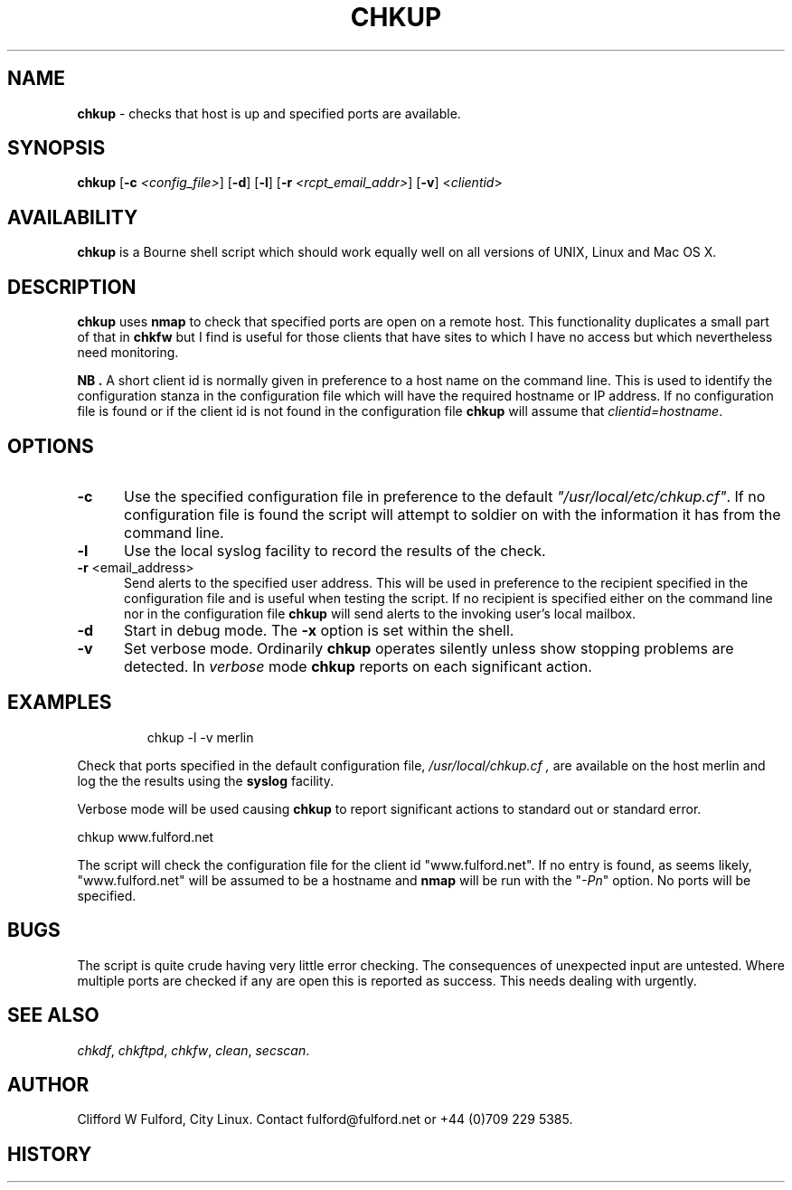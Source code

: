 .TH CHKUP 8l "21st January r
.SH NAME
.B chkup
- checks that host is up and specified ports are available.
.SH SYNOPSIS
\fBchkup\fR [\fB-c \fI<config_file>\fR] [\fB-d\fR] [\fB-l\fR]
[\fB-r \fI<rcpt_email_addr>\fR] [\fB-v\fR]  <\fIclientid\fR>
.br
.SH AVAILABILITY
.B chkup
is a Bourne shell script which should work equally well on all versions of UNIX,
Linux and Mac OS X.
.SH DESCRIPTION
.B chkup
uses 
.B nmap
to check that specified ports are open on a remote host. This functionality
duplicates a small part of that in 
.B chkfw
but I find is useful for those clients that have sites to which I have no
access but which nevertheless need monitoring.
.LP
.B NB .
A short client id is normally given in preference to a host name on the 
command line. This is used to identify the configuration stanza in 
the configuration file which will have the required hostname or IP address.
If no configuration file is found or if the client id is not found in the
configuration file
.B chkup
will assume that \fIclientid=hostname\fR.
.SH OPTIONS
.TP 5
.B -c
Use the specified configuration file in preference to the default
\fI"/usr/local/etc/chkup.cf"\fR. If no configuration file is found the 
script will attempt to soldier on with the information it has from the 
command line.
.TP 5
.B -l
Use the local syslog facility to record the results of the check.
.TP 5
\fB-r \fR<email_address>\fR
Send alerts to the specified user address. This will be used in preference
to the recipient specified in the configuration file and is useful when testing
the script. If no recipient is specified either on the command line nor in
the configuration file
.B chkup 
will send alerts to the invoking user's local mailbox. 
.TP 5
\fB-d\fR
Start in debug mode. The \fB-x\fR option is set within the shell.
.TP
.B -v
Set verbose mode. Ordinarily 
.B chkup
operates silently unless show stopping problems are detected. In 
.I verbose
mode 
.B chkup
reports on each significant action.
.SH EXAMPLES
.IP
.ft CW
chkup -l -v merlin
.ft R
.LP
Check that ports specified in the default configuration file,
.I "/usr/local/chkup.cf" ,
are available on the host merlin and log the
the results using the 
.B syslog
facility.
.LP
Verbose mode will be used causing
.B chkup
to report significant actions to standard out or standard error.
.LP
.ft CW
chkup www.fulford.net
.ft R
.LP
The script will check the configuration file for the client id
"www.fulford.net".
If no entry is found, as seems likely, "www.fulford.net" will be assumed to
be a hostname and 
.B nmap
will be run with the "\fI-Pn\fR" option. No ports will be specified.
.SH BUGS
The script is quite crude having very little error checking. The consequences
of unexpected input are untested. Where multiple ports are checked if any are open
this is reported as success. This needs dealing with urgently.
.SH SEE ALSO
.IR chkdf ,
.IR chkftpd ,
.IR chkfw ,
.IR clean ,
.IR secscan .
.SH AUTHOR
Clifford W Fulford, City Linux. Contact fulford@fulford.net or +44 (0)709 229 5385.
.SH HISTORY
